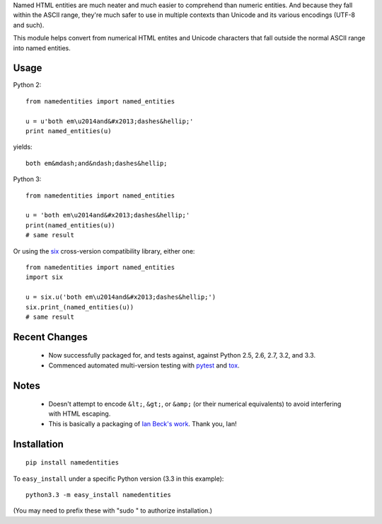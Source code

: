 Named HTML entities are much neater and much
easier to comprehend than numeric entities. And because they
fall within the ASCII range, they're 
much safer
to use in multiple contexts
than Unicode and its various encodings (UTF-8 and such).

This
module helps convert from numerical HTML entites and Unicode characters that
fall outside the normal ASCII range into named entities.

Usage
=====

Python 2::
  
    from namedentities import named_entities
    
    u = u'both em\u2014and&#x2013;dashes&hellip;'
    print named_entities(u)
    
yields::

    both em&mdash;and&ndash;dashes&hellip;
    
Python 3::

    from namedentities import named_entities
    
    u = 'both em\u2014and&#x2013;dashes&hellip;'
    print(named_entities(u))
    # same result

Or using the `six <http://pypi.python.org/pypi/six>`_ cross-version compatibility
library, either one::

    from namedentities import named_entities
    import six
    
    u = six.u('both em\u2014and&#x2013;dashes&hellip;')
    six.print_(named_entities(u))
    # same result

Recent Changes
==============
 
 * Now
   successfully packaged for, and tests against, against Python 2.5, 2.6, 2.7, 3.2, and 3.3.
   
 * Commenced automated multi-version testing with
   `pytest <http://pypi.python.org/pypi/pytest>`_
   and `tox <http://pypi.python.org/pypi/tox>`_.
   
Notes
=====
   
 * Doesn't attempt to encode ``&lt;``, ``&gt;``, or 
   ``&amp;`` (or their numerical equivalents) to avoid
   interfering with HTML escaping.

 * This is basically a packaging of `Ian Beck's work
   <http://beckism.com/2009/03/named_entities_python/>`_. Thank you, Ian!

Installation
============

::

    pip install namedentities

To ``easy_install`` under a specific Python version (3.3 in this example)::

    python3.3 -m easy_install namedentities
    
(You may need to prefix these with "sudo " to authorize installation.)